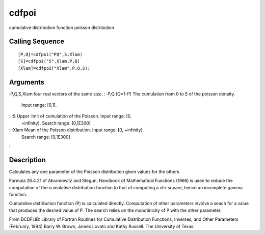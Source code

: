 


cdfpoi
======

cumulative distribution function poisson distribution



Calling Sequence
~~~~~~~~~~~~~~~~


::

    [P,Q]=cdfpoi("PQ",S,Xlam)
    [S]=cdfpoi("S",Xlam,P,Q)
    [Xlam]=cdfpoi("Xlam",P,Q,S);




Arguments
~~~~~~~~~

:P,Q,S,Xlam four real vectors of the same size.
: :P,Q (Q=1-P) The cumulation from 0 to S of the poisson density.
  Input range: [0,1].
: :S Upper limit of cumulation of the Poisson. Input range: [0,
  +infinity). Search range: [0,1E300]
: :Xlam Mean of the Poisson distribution. Input range: [0, +infinity).
  Search range: [0,1E300]
:



Description
~~~~~~~~~~~

Calculates any one parameter of the Poisson distribution given values
for the others.

Formula 26.4.21 of Abramowitz and Stegun, Handbook of Mathematical
Functions (1966) is used to reduce the computation of the cumulative
distribution function to that of computing a chi-square, hence an
incomplete gamma function.

Cumulative distribution function (P) is calculated directly.
Computation of other parameters involve a seach for a value that
produces the desired value of P. The search relies on the monotinicity
of P with the other parameter.

From DCDFLIB: Library of Fortran Routines for Cumulative Distribution
Functions, Inverses, and Other Parameters (February, 1994) Barry W.
Brown, James Lovato and Kathy Russell. The University of Texas.



